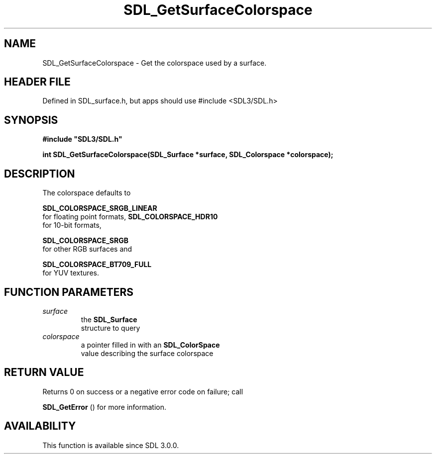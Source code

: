 .\" This manpage content is licensed under Creative Commons
.\"  Attribution 4.0 International (CC BY 4.0)
.\"   https://creativecommons.org/licenses/by/4.0/
.\" This manpage was generated from SDL's wiki page for SDL_GetSurfaceColorspace:
.\"   https://wiki.libsdl.org/SDL_GetSurfaceColorspace
.\" Generated with SDL/build-scripts/wikiheaders.pl
.\"  revision SDL-3.1.1-no-vcs
.\" Please report issues in this manpage's content at:
.\"   https://github.com/libsdl-org/sdlwiki/issues/new
.\" Please report issues in the generation of this manpage from the wiki at:
.\"   https://github.com/libsdl-org/SDL/issues/new?title=Misgenerated%20manpage%20for%20SDL_GetSurfaceColorspace
.\" SDL can be found at https://libsdl.org/
.de URL
\$2 \(laURL: \$1 \(ra\$3
..
.if \n[.g] .mso www.tmac
.TH SDL_GetSurfaceColorspace 3 "SDL 3.1.1" "SDL" "SDL3 FUNCTIONS"
.SH NAME
SDL_GetSurfaceColorspace \- Get the colorspace used by a surface\[char46]
.SH HEADER FILE
Defined in SDL_surface\[char46]h, but apps should use #include <SDL3/SDL\[char46]h>

.SH SYNOPSIS
.nf
.B #include \(dqSDL3/SDL.h\(dq
.PP
.BI "int SDL_GetSurfaceColorspace(SDL_Surface *surface, SDL_Colorspace *colorspace);
.fi
.SH DESCRIPTION
The colorspace defaults to

.BR SDL_COLORSPACE_SRGB_LINEAR
 for floating point
formats, 
.BR SDL_COLORSPACE_HDR10
 for 10-bit formats,

.BR SDL_COLORSPACE_SRGB
 for other RGB surfaces and

.BR SDL_COLORSPACE_BT709_FULL
 for YUV textures\[char46]

.SH FUNCTION PARAMETERS
.TP
.I surface
the 
.BR SDL_Surface
 structure to query
.TP
.I colorspace
a pointer filled in with an 
.BR SDL_ColorSpace
 value describing the surface colorspace
.SH RETURN VALUE
Returns 0 on success or a negative error code on failure; call

.BR SDL_GetError
() for more information\[char46]

.SH AVAILABILITY
This function is available since SDL 3\[char46]0\[char46]0\[char46]

